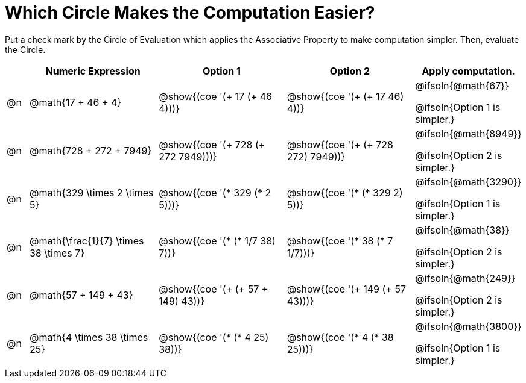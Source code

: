 = Which Circle Makes the Computation Easier?

++++
<style>
div.circleevalsexp { width: auto; }
</style>
++++

Put a check mark by the Circle of Evaluation which applies the Associative Property to make computation simpler. Then, evaluate the Circle.

[.FillVerticalSpace,cols=".^1a,^.^6a,^.^6a,^.^6a,^.^4a", stripes="none", options="header"]
|===
|	 | Numeric Expression | Option 1 | Option 2 | Apply computation.

| @n
| @math{17 + 46 + 4}
| @show{(coe '(+ 17 (+ 46 4)))}
| @show{(coe '(+ (+ 17 46) 4))}
| @ifsoln{@math{67}}

@ifsoln{Option 1 is simpler.}

| @n
| @math{728 + 272 + 7949}
| @show{(coe '(+ 728 (+ 272 7949)))}
| @show{(coe '(+ (+ 728 272) 7949))}
| @ifsoln{@math{8949}}

@ifsoln{Option 2 is simpler.}


| @n
| @math{329 \times 2 \times 5}
| @show{(coe '(* 329 (* 2 5)))}
| @show{(coe '(* (* 329 2) 5))}
| @ifsoln{@math{3290}}

@ifsoln{Option 1 is simpler.}


| @n
| @math{\frac{1}{7} \times 38 \times 7}
| @show{(coe '(* (* 1/7 38) 7))}
| @show{(coe '(* 38 (* 7 1/7)))}
| @ifsoln{@math{38}}

@ifsoln{Option 2 is simpler.}


| @n
| @math{57 + 149 + 43}
| @show{(coe '(+ (+ 57 + 149) 43))}
| @show{(coe '(+ 149 (+ 57 43)))}
| @ifsoln{@math{249}}

@ifsoln{Option 2 is simpler.}


| @n
| @math{4 \times 38 \times 25}
| @show{(coe '(* (* 4 25) 38))}
| @show{(coe '(* 4 (* 38 25)))}
| @ifsoln{@math{3800}}

@ifsoln{Option 1 is simpler.}

|===
